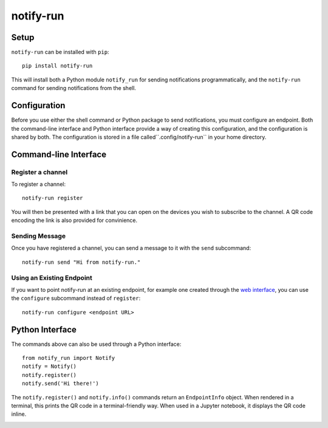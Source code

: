 ==========
notify-run
==========

Setup
-----

``notify-run`` can be installed with ``pip``::

    pip install notify-run

This will install both a Python module ``notify_run`` for sending notifications
programmatically, and the ``notify-run`` command for sending notifications
from the shell.

Configuration
-------------

Before you use either the shell command or Python package to send notifications,
you must configure an endpoint. Both the command-line interface and Python
interface provide a way of creating this configuration, and the configuration is
shared by both. The configuration is stored in a file called``.config/notify-run``
in your home directory.

Command-line Interface
----------------------

Register a channel
~~~~~~~~~~~~~~~~~~

To register a channel::

    notify-run register

You will then be presented with a link that you can open on the devices
you wish to subscribe to the channel. A QR code encoding the link is also
provided for convinience.

.. image:: screenshots/register.png
   :width: 490px
   :height: 453px
   :alt: Registering from the command line.

Sending Message
~~~~~~~~~~~~~~~

Once you have registered a channel, you can send a message to it with the
``send`` subcommand::

    notify-run send "Hi from notify-run."

Using an Existing Endpoint
~~~~~~~~~~~~~~~~~~~~~~~~~~

If you want to point notify-run at an existing endpoint, for example one
created through the `web interface <https://notify.run/>`_, you can use the
``configure`` subcommand instead of ``register``::

    notify-run configure <endpoint URL>

Python Interface
----------------

The commands above can also be used through a Python interface::

    from notify_run import Notify
    notify = Notify()
    notify.register()
    notify.send('Hi there!')

The ``notify.register()`` and ``notify.info()`` commands return an ``EndpointInfo`` object.
When rendered in a terminal, this prints the QR code in a terminal-friendly way. When used
in a Jupyter notebook, it displays the QR code inline.

.. image:: screenshots/notebook.png

